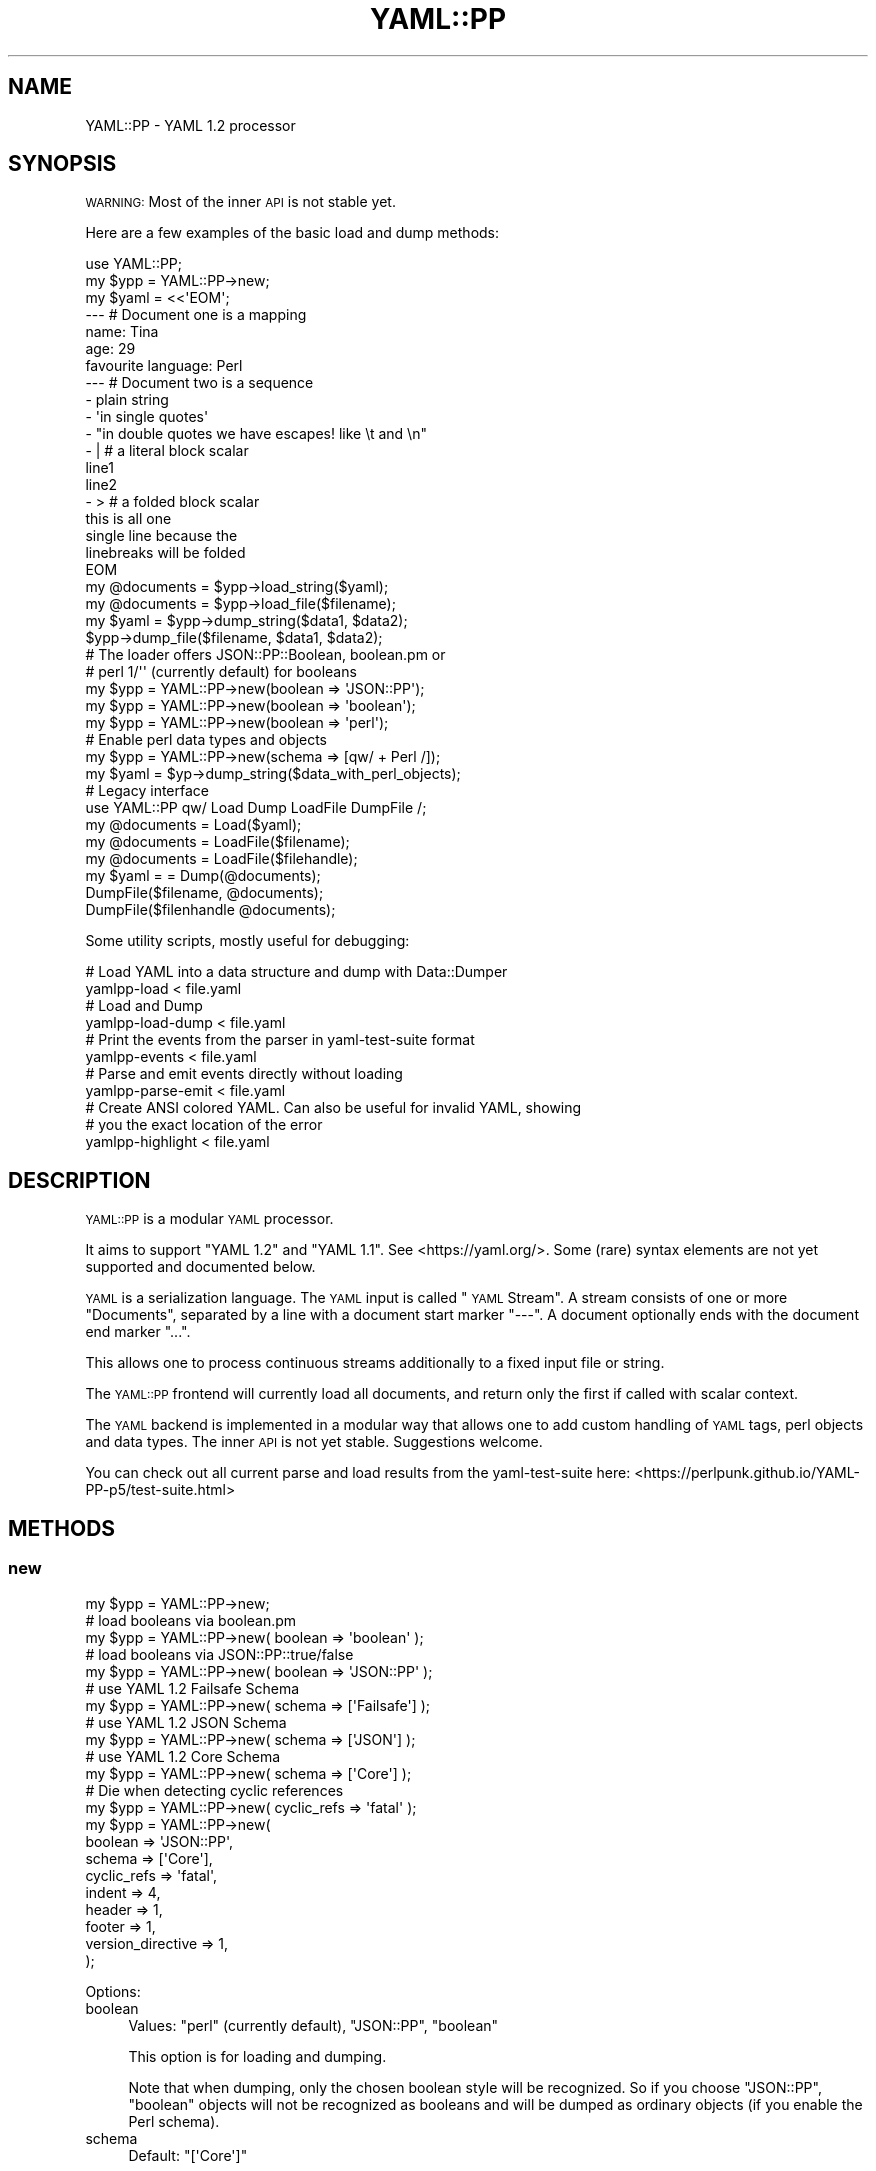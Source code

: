 .\" Automatically generated by Pod::Man 4.11 (Pod::Simple 3.35)
.\"
.\" Standard preamble:
.\" ========================================================================
.de Sp \" Vertical space (when we can't use .PP)
.if t .sp .5v
.if n .sp
..
.de Vb \" Begin verbatim text
.ft CW
.nf
.ne \\$1
..
.de Ve \" End verbatim text
.ft R
.fi
..
.\" Set up some character translations and predefined strings.  \*(-- will
.\" give an unbreakable dash, \*(PI will give pi, \*(L" will give a left
.\" double quote, and \*(R" will give a right double quote.  \*(C+ will
.\" give a nicer C++.  Capital omega is used to do unbreakable dashes and
.\" therefore won't be available.  \*(C` and \*(C' expand to `' in nroff,
.\" nothing in troff, for use with C<>.
.tr \(*W-
.ds C+ C\v'-.1v'\h'-1p'\s-2+\h'-1p'+\s0\v'.1v'\h'-1p'
.ie n \{\
.    ds -- \(*W-
.    ds PI pi
.    if (\n(.H=4u)&(1m=24u) .ds -- \(*W\h'-12u'\(*W\h'-12u'-\" diablo 10 pitch
.    if (\n(.H=4u)&(1m=20u) .ds -- \(*W\h'-12u'\(*W\h'-8u'-\"  diablo 12 pitch
.    ds L" ""
.    ds R" ""
.    ds C` ""
.    ds C' ""
'br\}
.el\{\
.    ds -- \|\(em\|
.    ds PI \(*p
.    ds L" ``
.    ds R" ''
.    ds C`
.    ds C'
'br\}
.\"
.\" Escape single quotes in literal strings from groff's Unicode transform.
.ie \n(.g .ds Aq \(aq
.el       .ds Aq '
.\"
.\" If the F register is >0, we'll generate index entries on stderr for
.\" titles (.TH), headers (.SH), subsections (.SS), items (.Ip), and index
.\" entries marked with X<> in POD.  Of course, you'll have to process the
.\" output yourself in some meaningful fashion.
.\"
.\" Avoid warning from groff about undefined register 'F'.
.de IX
..
.nr rF 0
.if \n(.g .if rF .nr rF 1
.if (\n(rF:(\n(.g==0)) \{\
.    if \nF \{\
.        de IX
.        tm Index:\\$1\t\\n%\t"\\$2"
..
.        if !\nF==2 \{\
.            nr % 0
.            nr F 2
.        \}
.    \}
.\}
.rr rF
.\" ========================================================================
.\"
.IX Title "YAML::PP 3"
.TH YAML::PP 3 "2020-09-10" "perl v5.30.3" "User Contributed Perl Documentation"
.\" For nroff, turn off justification.  Always turn off hyphenation; it makes
.\" way too many mistakes in technical documents.
.if n .ad l
.nh
.SH "NAME"
YAML::PP \- YAML 1.2 processor
.SH "SYNOPSIS"
.IX Header "SYNOPSIS"
\&\s-1WARNING:\s0 Most of the inner \s-1API\s0 is not stable yet.
.PP
Here are a few examples of the basic load and dump methods:
.PP
.Vb 2
\&    use YAML::PP;
\&    my $ypp = YAML::PP\->new;
\&
\&    my $yaml = <<\*(AqEOM\*(Aq;
\&    \-\-\- # Document one is a mapping
\&    name: Tina
\&    age: 29
\&    favourite language: Perl
\&
\&    \-\-\- # Document two is a sequence
\&    \- plain string
\&    \- \*(Aqin single quotes\*(Aq
\&    \- "in double quotes we have escapes! like \et and \en"
\&    \- | # a literal block scalar
\&      line1
\&      line2
\&    \- > # a folded block scalar
\&      this is all one
\&      single line because the
\&      linebreaks will be folded
\&    EOM
\&
\&    my @documents = $ypp\->load_string($yaml);
\&    my @documents = $ypp\->load_file($filename);
\&
\&    my $yaml = $ypp\->dump_string($data1, $data2);
\&    $ypp\->dump_file($filename, $data1, $data2);
\&
\&    # The loader offers JSON::PP::Boolean, boolean.pm or
\&    # perl 1/\*(Aq\*(Aq (currently default) for booleans
\&    my $ypp = YAML::PP\->new(boolean => \*(AqJSON::PP\*(Aq);
\&    my $ypp = YAML::PP\->new(boolean => \*(Aqboolean\*(Aq);
\&    my $ypp = YAML::PP\->new(boolean => \*(Aqperl\*(Aq);
\&
\&    # Enable perl data types and objects
\&    my $ypp = YAML::PP\->new(schema => [qw/ + Perl /]);
\&    my $yaml = $yp\->dump_string($data_with_perl_objects);
\&
\&    # Legacy interface
\&    use YAML::PP qw/ Load Dump LoadFile DumpFile /;
\&    my @documents = Load($yaml);
\&    my @documents = LoadFile($filename);
\&    my @documents = LoadFile($filehandle);
\&    my $yaml = = Dump(@documents);
\&    DumpFile($filename, @documents);
\&    DumpFile($filenhandle @documents);
.Ve
.PP
Some utility scripts, mostly useful for debugging:
.PP
.Vb 2
\&    # Load YAML into a data structure and dump with Data::Dumper
\&    yamlpp\-load < file.yaml
\&
\&    # Load and Dump
\&    yamlpp\-load\-dump < file.yaml
\&
\&    # Print the events from the parser in yaml\-test\-suite format
\&    yamlpp\-events < file.yaml
\&
\&    # Parse and emit events directly without loading
\&    yamlpp\-parse\-emit < file.yaml
\&
\&    # Create ANSI colored YAML. Can also be useful for invalid YAML, showing
\&    # you the exact location of the error
\&    yamlpp\-highlight < file.yaml
.Ve
.SH "DESCRIPTION"
.IX Header "DESCRIPTION"
\&\s-1YAML::PP\s0 is a modular \s-1YAML\s0 processor.
.PP
It aims to support \f(CW\*(C`YAML 1.2\*(C'\fR and \f(CW\*(C`YAML 1.1\*(C'\fR. See <https://yaml.org/>.
Some (rare) syntax elements are not yet supported and documented below.
.PP
\&\s-1YAML\s0 is a serialization language. The \s-1YAML\s0 input is called \*(L"\s-1YAML\s0 Stream\*(R".
A stream consists of one or more \*(L"Documents\*(R", separated by a line with a
document start marker \f(CW\*(C`\-\-\-\*(C'\fR. A document optionally ends with the document
end marker \f(CW\*(C`...\*(C'\fR.
.PP
This allows one to process continuous streams additionally to a fixed input
file or string.
.PP
The \s-1YAML::PP\s0 frontend will currently load all documents, and return only
the first if called with scalar context.
.PP
The \s-1YAML\s0 backend is implemented in a modular way that allows one to add
custom handling of \s-1YAML\s0 tags, perl objects and data types. The inner \s-1API\s0
is not yet stable. Suggestions welcome.
.PP
You can check out all current parse and load results from the
yaml-test-suite here:
<https://perlpunk.github.io/YAML\-PP\-p5/test\-suite.html>
.SH "METHODS"
.IX Header "METHODS"
.SS "new"
.IX Subsection "new"
.Vb 5
\&    my $ypp = YAML::PP\->new;
\&    # load booleans via boolean.pm
\&    my $ypp = YAML::PP\->new( boolean => \*(Aqboolean\*(Aq );
\&    # load booleans via JSON::PP::true/false
\&    my $ypp = YAML::PP\->new( boolean => \*(AqJSON::PP\*(Aq );
\&    
\&    # use YAML 1.2 Failsafe Schema
\&    my $ypp = YAML::PP\->new( schema => [\*(AqFailsafe\*(Aq] );
\&    # use YAML 1.2 JSON Schema
\&    my $ypp = YAML::PP\->new( schema => [\*(AqJSON\*(Aq] );
\&    # use YAML 1.2 Core Schema
\&    my $ypp = YAML::PP\->new( schema => [\*(AqCore\*(Aq] );
\&    
\&    # Die when detecting cyclic references
\&    my $ypp = YAML::PP\->new( cyclic_refs => \*(Aqfatal\*(Aq );
\&    
\&    my $ypp = YAML::PP\->new(
\&        boolean => \*(AqJSON::PP\*(Aq,
\&        schema => [\*(AqCore\*(Aq],
\&        cyclic_refs => \*(Aqfatal\*(Aq,
\&        indent => 4,
\&        header => 1,
\&        footer => 1,
\&        version_directive => 1,
\&    );
.Ve
.PP
Options:
.IP "boolean" 4
.IX Item "boolean"
Values: \f(CW\*(C`perl\*(C'\fR (currently default), \f(CW\*(C`JSON::PP\*(C'\fR, \f(CW\*(C`boolean\*(C'\fR
.Sp
This option is for loading and dumping.
.Sp
Note that when dumping, only the chosen boolean style will be recognized.
So if you choose \f(CW\*(C`JSON::PP\*(C'\fR, \f(CW\*(C`boolean\*(C'\fR objects will not be recognized
as booleans and will be dumped as ordinary objects (if you enable the
Perl schema).
.IP "schema" 4
.IX Item "schema"
Default: \f(CW\*(C`[\*(AqCore\*(Aq]\*(C'\fR
.Sp
This option is for loading and dumping.
.Sp
Array reference. Here you can define what schema to use.
Supported standard Schemas are: \f(CW\*(C`Failsafe\*(C'\fR, \f(CW\*(C`JSON\*(C'\fR, \f(CW\*(C`Core\*(C'\fR, \f(CW\*(C`YAML1_1\*(C'\fR.
.Sp
To get an overview how the different Schemas behave, see
<https://perlpunk.github.io/YAML\-PP\-p5/schemas.html>
.Sp
Additionally you can add further schemas, for example \f(CW\*(C`Merge\*(C'\fR.
.IP "cyclic_refs" 4
.IX Item "cyclic_refs"
Default: 'allow' but will be switched to fatal in the future for safety!
.Sp
This option is for loading only.
.Sp
Defines what to do when a cyclic reference is detected when loading.
.Sp
.Vb 4
\&    # fatal  \- die
\&    # warn   \- Just warn about them and replace with undef
\&    # ignore \- replace with undef
\&    # allow  \- Default
.Ve
.IP "duplicate_keys" 4
.IX Item "duplicate_keys"
Default: 1
.Sp
Since version 0.026
.Sp
This option is for loading.
.Sp
\&\s-1NOTE: THIS OPTION WILL BE SET TO 0 IN THE NEXT RELEASE.\s0
.Sp
The \s-1YAML\s0 Spec says duplicate mapping keys should be forbidden.
.Sp
When set to true, duplicate keys in mappings are allowed (and will overwrite
the previous key).
.Sp
When set to false, duplicate keys will result in an error when loading.
.Sp
This is especially useful when you have a longer mapping and don't see
the duplicate key in your editor:
.Sp
.Vb 5
\&    \-\-\-
\&    a: 1
\&    b: 2
\&    # .............
\&    a: 23 # error
.Ve
.IP "indent" 4
.IX Item "indent"
Default: 2
.Sp
This option is for dumping.
.Sp
Use that many spaces for indenting
.IP "width" 4
.IX Item "width"
Since version 0.025
.Sp
Default: 80
.Sp
This option is for dumping.
.Sp
Maximum columns when dumping.
.Sp
This is only respected when dumping flow collections right now.
.Sp
in the future it will be used also for wrapping long strings.
.IP "header" 4
.IX Item "header"
Default: 1
.Sp
This option is for dumping.
.Sp
Print document heaader \f(CW\*(C`\-\-\-\*(C'\fR
.IP "footer" 4
.IX Item "footer"
Default: 0
.Sp
This option is for dumping.
.Sp
Print document footer \f(CW\*(C`...\*(C'\fR
.IP "yaml_version" 4
.IX Item "yaml_version"
Since version 0.020
.Sp
This option is for loading and dumping.
.Sp
Default: \f(CW1.2\fR
.Sp
Note that in this case, a directive \f(CW\*(C`%YAML 1.1\*(C'\fR will basically be ignored
and everything loaded with the \f(CW\*(C`1.2 Core\*(C'\fR Schema.
.Sp
If you want to support both \s-1YAML 1.1\s0 and 1.2, you have to specify that, and the
schema (\f(CW\*(C`Core\*(C'\fR or \f(CW\*(C`YAML1_1\*(C'\fR) will be chosen automatically.
.Sp
.Vb 3
\&    my $yp = YAML::PP\->new(
\&        yaml_version => [\*(Aq1.2\*(Aq, \*(Aq1.1\*(Aq],
\&    );
.Ve
.Sp
This is the same as
.Sp
.Vb 4
\&    my $yp = YAML::PP\->new(
\&        schema => [\*(Aq+\*(Aq],
\&        yaml_version => [\*(Aq1.2\*(Aq, \*(Aq1.1\*(Aq],
\&    );
.Ve
.Sp
because the \f(CW\*(C`+\*(C'\fR stands for the default schema per version.
.Sp
When loading, and there is no \f(CW%YAML\fR directive, \f(CW1.2\fR will be considered
as default, and the \f(CW\*(C`Core\*(C'\fR schema will be used.
.Sp
If there is a \f(CW\*(C`%YAML 1.1\*(C'\fR directive, the \f(CW\*(C`YAML1_1\*(C'\fR schema will be used.
.Sp
Of course, you can also make \f(CW1.1\fR the default:
.Sp
.Vb 3
\&    my $yp = YAML::PP\->new(
\&        yaml_version => [\*(Aq1.1\*(Aq, \*(Aq1.2\*(Aq],
\&    );
.Ve
.Sp
You can also specify \f(CW1.1\fR only:
.Sp
.Vb 3
\&    my $yp = YAML::PP\->new(
\&        yaml_version => [\*(Aq1.1\*(Aq],
\&    );
.Ve
.Sp
In this case also documents with \f(CW\*(C`%YAML 1.2\*(C'\fR will be loaded with the \f(CW\*(C`YAML1_1\*(C'\fR
schema.
.IP "version_directive" 4
.IX Item "version_directive"
Since version 0.020
.Sp
This option is for dumping.
.Sp
Default: 0
.Sp
Print Version Directive \f(CW\*(C`%YAML 1.2\*(C'\fR (or \f(CW\*(C`%YAML 1.1\*(C'\fR) on top of each \s-1YAML\s0
document. It will use the first version specified in the \f(CW\*(C`yaml_version\*(C'\fR option.
.IP "preserve" 4
.IX Item "preserve"
Since version 0.021
.Sp
Default: false
.Sp
This option is for loading and dumping.
.Sp
Preserving scalar styles is still experimental.
.Sp
.Vb 1
\&    use YAML::PP::Common qw/ PRESERVE_ORDER PRESERVE_SCALAR_STYLE /;
\&
\&    # Preserve the order of hash keys
\&    my $yp = YAML::PP\->new( preserve => PRESERVE_ORDER );
\&
\&    # Preserve the quoting style of scalars
\&    my $yp = YAML::PP\->new( preserve => PRESERVE_SCALAR_STYLE );
\&
\&    # Preserve block/flow style (since 0.024)
\&    my $yp = YAML::PP\->new( preserve => PRESERVE_FLOW_STYLE );
\&
\&    # Combine, e.g. preserve order and scalar style
\&    my $yp = YAML::PP\->new( preserve => PRESERVE_ORDER | PRESERVE_SCALAR_STYLE );
.Ve
.Sp
Do \s-1NOT\s0 rely on the internal implementation of it.
.Sp
If you load the following input:
.Sp
.Vb 10
\&    \-\-\-
\&    z: 1
\&    a: 2
\&    \-\-\-
\&    \- plain
\&    \- \*(Aqsingle\*(Aq
\&    \- "double"
\&    \- |
\&      literal
\&    \-\-\-
\&    block mapping:
\&      flow sequence: [a, b]
\&    flow mapping: {a: b}
.Ve
.Sp
with this code:
.Sp
.Vb 5
\&    my $yp = YAML::PP\->new(
\&        preserve => PRESERVE_ORDER | PRESERVE_SCALAR_STYLE | PRESERVE_FLOW_STYLE
\&    );
\&    my ($hash, $styles, $flow) = $yp\->load_file($file);
\&    $yp\->dump_file($hash, $styles, $flow);
.Ve
.Sp
Then dumping it will return the same output.
Only folded block scalars '>' cannot preserve the style yet.
.Sp
When loading, hashes will be tied to an internal class
(\f(CW\*(C`YAML::PP::Preserve::Hash\*(C'\fR) that keeps the key order.
.Sp
Scalars will be returned as objects of an internal class
(\f(CW\*(C`YAML::PP::Preserve::Scalar\*(C'\fR) with overloading. If you assign to such
a scalar, the object will be replaced by a simple scalar.
.Sp
.Vb 2
\&    # assignment, style gets lost
\&    $styles\->[1] .= \*(Aq append\*(Aq;
.Ve
.Sp
You can also pass \f(CW1\fR as a value. In this case all preserving options will be
enabled, also if there are new options added in the future.
.Sp
There are also methods to craete preserved nodes from scratch. See the
\&\f(CW\*(C`preserved_(scalar|mapping|sequence\*(C'\fR \*(L"\s-1METHODS\*(R"\s0 below.
.SS "load_string"
.IX Subsection "load_string"
.Vb 2
\&    my $doc = $ypp\->load_string("foo: bar");
\&    my @docs = $ypp\->load_string("foo: bar\en\-\-\-\en\- a");
.Ve
.PP
Input should be Unicode characters.
.PP
So if you read from a file, you should decode it, for example with
\&\f(CW\*(C`Encode::decode()\*(C'\fR.
.PP
Note that in scalar context, \f(CW\*(C`load_string\*(C'\fR and \f(CW\*(C`load_file\*(C'\fR return the first
document (like YAML::Syck), while \s-1YAML\s0 and \s-1YAML::XS\s0 return the
last.
.SS "load_file"
.IX Subsection "load_file"
.Vb 2
\&    my $doc = $ypp\->load_file("file.yaml");
\&    my @docs = $ypp\->load_file("file.yaml");
.Ve
.PP
Strings will be loaded as unicode characters.
.SS "dump_string"
.IX Subsection "dump_string"
.Vb 3
\&    my $yaml = $ypp\->dump_string($doc);
\&    my $yaml = $ypp\->dump_string($doc1, $doc2);
\&    my $yaml = $ypp\->dump_string(@docs);
.Ve
.PP
Input strings should be Unicode characters.
.PP
Output will return Unicode characters.
.PP
So if you want to write that to a file (or pass to \s-1YAML::XS,\s0 for example),
you typically encode it via \f(CW\*(C`Encode::encode()\*(C'\fR.
.SS "dump_file"
.IX Subsection "dump_file"
.Vb 3
\&    $ypp\->dump_file("file.yaml", $doc);
\&    $ypp\->dump_file("file.yaml", $doc1, $doc2);
\&    $ypp\->dump_file("file.yaml", @docs);
.Ve
.PP
Input data should be Unicode characters.
.SS "dump"
.IX Subsection "dump"
This will dump to a predefined writer. By default it will just use the
YAML::PP::Writer and output a string.
.PP
.Vb 5
\&    my $writer = MyWriter\->new(\emy $output);
\&    my $yp = YAML::PP\->new(
\&        writer => $writer,
\&    );
\&    $yp\->dump($data);
.Ve
.SS "preserved_scalar"
.IX Subsection "preserved_scalar"
Since version 0.024
.PP
Experimental. Please report bugs or let me know this is useful and works.
.PP
You can define a certain scalar style when dumping data.
Figuring out the best style is a hard task and practically impossible to get
it right for all cases. It's also a matter of taste.
.PP
.Vb 6
\&    use YAML::PP::Common qw/ PRESERVE_SCALAR_STYLE /;
\&    my $yp = YAML::PP\->new(
\&        preserve => PRESERVE_SCALAR_STYLE,
\&    );
\&    # a single linebreak would normally be dumped with double quotes: "\en"
\&    my $scalar = $yp\->preserved_scalar("\en", style => YAML_LITERAL_SCALAR_STYLE );
\&
\&    my $data = { literal => $scalar };
\&    my $dump = $yp\->dump_string($data);
\&    # output
\&    \-\-\-
\&    literal: |+
\&
\&    ...
.Ve
.SS "preserved_mapping, preserved_sequence"
.IX Subsection "preserved_mapping, preserved_sequence"
Since version 0.024
.PP
Experimental. Please report bugs or let me know this is useful and works.
.PP
With this you can define which nodes are dumped with the more compact flow
style instead of block style.
.PP
If you add \f(CW\*(C`PRESERVE_ORDER\*(C'\fR to the \f(CW\*(C`preserve\*(C'\fR option, it will also keep the
order of the keys in a hash.
.PP
.Vb 4
\&    use YAML::PP::Common qw/ PRESERVE_ORDER PRESERVE_FLOW_STYLE /;
\&    my $yp = YAML::PP\->new(
\&        preserve => PRESERVE_FLOW_STYLE | PRESERVE_ORDER
\&    );
\&
\&    my $hash = $yp\->preserved_mapping({}, style => YAML_FLOW_MAPPING_STYLE);
\&    # Add values after initialization to preserve order
\&    %$hash = (z => 1, a => 2, y => 3, b => 4);
\&
\&    my $array = $yp\->preserved_sequence([23, 24], style => YAML_FLOW_SEQUENCE_STYLE);
\&
\&    my $data = $yp\->preserved_mapping({});
\&    %$data = ( map => $hash, seq => $array );
\&
\&    my $dump = $yp\->dump_string($data);
\&    # output
\&    \-\-\-
\&    map: {z: 1, a: 2, y: 3, b: 4}
\&    seq: [23, 24]
.Ve
.SS "loader"
.IX Subsection "loader"
Returns or sets the loader object, by default YAML::PP::Loader
.SS "dumper"
.IX Subsection "dumper"
Returns or sets the dumper object, by default YAML::PP::Dumper
.SS "schema"
.IX Subsection "schema"
Returns or sets the schema object
.SS "default_schema"
.IX Subsection "default_schema"
Creates and returns the default schema
.SH "FUNCTIONS"
.IX Header "FUNCTIONS"
The functions \f(CW\*(C`Load\*(C'\fR, \f(CW\*(C`LoadFile\*(C'\fR, \f(CW\*(C`Dump\*(C'\fR and \f(CW\*(C`DumpFile\*(C'\fR are provided
as a drop-in replacement for other existing \s-1YAML\s0 processors.
No function is exported by default.
.PP
Note that in scalar context, \f(CW\*(C`Load\*(C'\fR and \f(CW\*(C`LoadFile\*(C'\fR return the first
document (like YAML::Syck), while \s-1YAML\s0 and \s-1YAML::XS\s0 return the
last.
.IP "Load" 4
.IX Item "Load"
.Vb 3
\&    use YAML::PP qw/ Load /;
\&    my $doc = Load($yaml);
\&    my @docs = Load($yaml);
.Ve
.Sp
Works like \f(CW\*(C`load_string\*(C'\fR.
.IP "LoadFile" 4
.IX Item "LoadFile"
.Vb 4
\&    use YAML::PP qw/ LoadFile /;
\&    my $doc = LoadFile($file);
\&    my @docs = LoadFile($file);
\&    my @docs = LoadFile($filehandle);
.Ve
.Sp
Works like \f(CW\*(C`load_file\*(C'\fR.
.IP "Dump" 4
.IX Item "Dump"
.Vb 3
\&    use YAML::PP qw/ Dump /;
\&    my $yaml = Dump($doc);
\&    my $yaml = Dump(@docs);
.Ve
.Sp
Works like \f(CW\*(C`dump_string\*(C'\fR.
.IP "DumpFile" 4
.IX Item "DumpFile"
.Vb 4
\&    use YAML::PP qw/ DumpFile /;
\&    DumpFile($file, $doc);
\&    DumpFile($file, @docs);
\&    DumpFile($filehandle, @docs);
.Ve
.Sp
Works like \f(CW\*(C`dump_file\*(C'\fR.
.SH "PLUGINS"
.IX Header "PLUGINS"
You can alter the behaviour of \s-1YAML::PP\s0 by using the following schema
classes:
.IP "YAML::PP::Schema::Failsafe" 4
.IX Item "YAML::PP::Schema::Failsafe"
One of the three \s-1YAML 1.2\s0 official schemas
.IP "YAML::PP::Schema::JSON" 4
.IX Item "YAML::PP::Schema::JSON"
One of the three \s-1YAML 1.2\s0 official schemas.
.IP "YAML::PP::Schema::Core" 4
.IX Item "YAML::PP::Schema::Core"
One of the three \s-1YAML 1.2\s0 official schemas. Default
.IP "YAML::PP::Schema::YAML1_1" 4
.IX Item "YAML::PP::Schema::YAML1_1"
Schema implementing the most common \s-1YAML 1.1\s0 types
.IP "YAML::PP::Schema::Perl" 4
.IX Item "YAML::PP::Schema::Perl"
Serializing Perl objects and types
.IP "YAML::PP::Schema::Binary" 4
.IX Item "YAML::PP::Schema::Binary"
Serializing binary data
.IP "YAML::PP::Schema::Tie::IxHash" 4
.IX Item "YAML::PP::Schema::Tie::IxHash"
Deprecated. See option \f(CW\*(C`preserve\*(C'\fR
.IP "YAML::PP::Schema::Merge" 4
.IX Item "YAML::PP::Schema::Merge"
\&\s-1YAML 1.1\s0 merge keys for mappings
.IP "YAML::PP::Schema::Include" 4
.IX Item "YAML::PP::Schema::Include"
Include other \s-1YAML\s0 files via \f(CW\*(C`!include\*(C'\fR tags
.PP
To make the parsing process faster, you can plugin the libyaml parser
with YAML::PP::LibYAML.
.SH "IMPLEMENTATION"
.IX Header "IMPLEMENTATION"
The process of loading and dumping is split into the following steps:
.PP
.Vb 1
\&    Load:
\&
\&    YAML Stream        Tokens        Event List        Data Structure
\&              \-\-\-\-\-\-\-\-\->    \-\-\-\-\-\-\-\-\->        \-\-\-\-\-\-\-\-\->
\&                lex           parse           construct
\&
\&
\&    Dump:
\&
\&    Data Structure       Event List        YAML Stream
\&                \-\-\-\-\-\-\-\-\->        \-\-\-\-\-\-\-\-\->
\&                represent           emit
.Ve
.PP
You can dump basic perl types like hashes, arrays, scalars (strings, numbers).
For dumping blessed objects and things like coderefs have a look at
YAML::PP::Perl/YAML::PP::Schema::Perl.
.IP "YAML::PP::Lexer" 4
.IX Item "YAML::PP::Lexer"
The Lexer is reading the \s-1YAML\s0 stream into tokens. This makes it possible
to generate syntax highlighted \s-1YAML\s0 output.
.Sp
Note that the \s-1API\s0 to retrieve the tokens will change.
.IP "YAML::PP::Parser" 4
.IX Item "YAML::PP::Parser"
The Parser retrieves the tokens from the Lexer. The main \s-1YAML\s0 content is then
parsed with the Grammar.
.IP "YAML::PP::Grammar" 4
.IX Item "YAML::PP::Grammar"
.PD 0
.IP "YAML::PP::Constructor" 4
.IX Item "YAML::PP::Constructor"
.PD
The Constructor creates a data structure from the Parser events.
.IP "YAML::PP::Loader" 4
.IX Item "YAML::PP::Loader"
The Loader combines the constructor and parser.
.IP "YAML::PP::Dumper" 4
.IX Item "YAML::PP::Dumper"
The Dumper will delegate to the Representer
.IP "YAML::PP::Representer" 4
.IX Item "YAML::PP::Representer"
The Representer will create Emitter events from the given data structure.
.IP "YAML::PP::Emitter" 4
.IX Item "YAML::PP::Emitter"
The Emitter creates a \s-1YAML\s0 stream.
.SS "YAML::PP::Parser"
.IX Subsection "YAML::PP::Parser"
Still \s-1TODO:\s0
.IP "Implicit collection keys" 4
.IX Item "Implicit collection keys"
.Vb 2
\&    \-\-\-
\&    [ a, b, c ]: value
.Ve
.IP "Implicit mapping in flow style sequences" 4
.IX Item "Implicit mapping in flow style sequences"
.Vb 4
\&    \-\-\-
\&    [ a, b, c: d ]
\&    # equals
\&    [ a, b, { c: d } ]
.Ve
.IP "Plain mapping keys ending with colons" 4
.IX Item "Plain mapping keys ending with colons"
.Vb 2
\&    \-\-\-
\&    key ends with two colons::: value
.Ve
.IP "Supported Characters" 4
.IX Item "Supported Characters"
If you have valid \s-1YAML\s0 that's not parsed, or the other way round, please
create an issue.
.IP "Line and Column Numbers" 4
.IX Item "Line and Column Numbers"
You will see line and column numbers in the error message. The column numbers
might still be wrong in some cases.
.IP "Error Messages" 4
.IX Item "Error Messages"
The error messages need to be improved.
.IP "Unicode Surrogate Pairs" 4
.IX Item "Unicode Surrogate Pairs"
Currently loaded as single characters without validating
.IP "Possibly more" 4
.IX Item "Possibly more"
.SS "YAML::PP::Constructor"
.IX Subsection "YAML::PP::Constructor"
The Constructor now supports all three \s-1YAML 1.2\s0 Schemas, Failsafe, \s-1JSON\s0 and
Core.  Additionally you can choose the schema for \s-1YAML 1.1\s0 as \f(CW\*(C`YAML1_1\*(C'\fR.
.PP
Too see what strings are resolved as booleans, numbers, null etc. look at
<https://perlpunk.github.io/YAML\-PP\-p5/schema\-examples.html>.
.PP
You can choose the Schema like this:
.PP
.Vb 1
\&    my $ypp = YAML::PP\->new(schema => [\*(AqJSON\*(Aq]); # default is \*(AqCore\*(Aq
.Ve
.PP
The Tags \f(CW\*(C`!!seq\*(C'\fR and \f(CW\*(C`!!map\*(C'\fR are still ignored for now.
.PP
It supports:
.IP "Handling of Anchors/Aliases" 4
.IX Item "Handling of Anchors/Aliases"
Like in modules like \s-1YAML\s0, the Constructor will use references for mappings and
sequences, but obviously not for scalars.
.Sp
\&\s-1YAML::XS\s0 uses real aliases, which allows also aliasing scalars. I might add
an option for that since aliasing is now available in pure perl.
.IP "Boolean Handling" 4
.IX Item "Boolean Handling"
You can choose between \f(CW\*(Aqperl\*(Aq\fR (1/'', currently default), \f(CW\*(AqJSON::PP\*(Aq\fR and
\&\f(CW\*(Aqboolean\*(Aq\fR.pm for handling boolean types.  That allows you to dump the data
structure with one of the \s-1JSON\s0 modules without losing information about
booleans.
.IP "Numbers" 4
.IX Item "Numbers"
Numbers are created as real numbers instead of strings, so that they are
dumped correctly by modules like \s-1JSON::PP\s0 or \s-1JSON::XS\s0, for example.
.IP "Complex Keys" 4
.IX Item "Complex Keys"
Mapping Keys in \s-1YAML\s0 can be more than just scalars. Of course, you can't load
that into a native perl structure. The Constructor will stringify those keys
with Data::Dumper instead of just returning something like
\&\f(CW\*(C`HASH(0x55dc1b5d0178)\*(C'\fR.
.Sp
Example:
.Sp
.Vb 10
\&    use YAML::PP;
\&    use JSON::PP;
\&    my $ypp = YAML::PP\->new;
\&    my $coder = JSON::PP\->new\->ascii\->pretty\->allow_nonref\->canonical;
\&    my $yaml = <<\*(AqEOM\*(Aq;
\&    complex:
\&        ?
\&            ?
\&                a: 1
\&                c: 2
\&            : 23
\&        : 42
\&    EOM
\&    my $data = $yppl\->load_string($yaml);
\&    say $coder\->encode($data);
\&    _\|_END_\|_
\&    {
\&       "complex" : {
\&          "{\*(Aq{a => 1,c => 2}\*(Aq => 23}" : 42
\&       }
\&    }
.Ve
.PP
\&\s-1TODO:\s0
.IP "Parse Tree" 4
.IX Item "Parse Tree"
I would like to generate a complete parse tree, that allows you to manipulate
the data structure and also dump it, including all whitespaces and comments.
The spec says that this is throwaway content, but I read that many people
wish to be able to keep the comments.
.SS "YAML::PP::Dumper, YAML::PP::Emitter"
.IX Subsection "YAML::PP::Dumper, YAML::PP::Emitter"
The Dumper should be able to dump strings correctly, adding quotes
whenever a plain scalar would look like a special string, like \f(CW\*(C`true\*(C'\fR,
or when it contains or starts with characters that are not allowed.
.PP
Most strings will be dumped as plain scalars without quotes. If they
contain special characters or have a special meaning, they will be dumped
with single quotes. If they contain control characters, including <\*(L"\en\*(R">,
they will be dumped with double quotes.
.PP
It will recognize JSON::PP::Boolean and boolean.pm objects and dump them
correctly.
.PP
Numbers which also have a \s-1PV\s0 flag will be recognized as numbers and not
as strings:
.PP
.Vb 2
\&    my $int = 23;
\&    say "int: $int"; # $int will now also have a PV flag
.Ve
.PP
That means that if you accidentally use a string in numeric context, it will
also be recognized as a number:
.PP
.Vb 4
\&    my $string = "23";
\&    my $something = $string + 0;
\&    print $yp\->dump_string($string);
\&    # will be emitted as an integer without quotes!
.Ve
.PP
The layout is like libyaml output:
.PP
.Vb 10
\&    key:
\&    \- a
\&    \- b
\&    \- c
\&    \-\-\-
\&    \- key1: 1
\&      key2: 2
\&      key3: 3
\&    \-\-\-
\&    \- \- a1
\&      \- a2
\&    \- \- b1
\&      \- b2
.Ve
.SH "WHY"
.IX Header "WHY"
All the available parsers and loaders for Perl are behaving differently,
and more important, aren't conforming to the spec. \s-1YAML::XS\s0 is
doing pretty well, but \f(CW\*(C`libyaml\*(C'\fR only handles \s-1YAML 1.1\s0 and diverges
a bit from the spec. The pure perl loaders lack support for a number of
features.
.PP
I was going over \s-1YAML\s0.pm issues end of 2016, integrating old patches
from rt.cpan.org and creating some pull requests myself. I realized
that it would be difficult to patch \s-1YAML\s0.pm to parse \s-1YAML 1.1\s0 or even 1.2,
and it would also break existing usages relying on the current behaviour.
.PP
In 2016 Ingy döt Net initiated two really cool projects:
.ie n .IP """\s-1YAML TEST SUITE""\s0" 4
.el .IP "``\s-1YAML TEST SUITE''\s0" 4
.IX Item "YAML TEST SUITE"
.PD 0
.ie n .IP """\s-1YAML EDITOR""\s0" 4
.el .IP "``\s-1YAML EDITOR''\s0" 4
.IX Item "YAML EDITOR"
.PD
.PP
These projects are a big help for any developer. So I got the idea
to write my own parser and started on New Year's Day 2017.
Without the test suite and the editor I would have never started this.
.PP
I also started another \s-1YAML\s0 Test project which allows one to get a quick
overview of which frameworks support which \s-1YAML\s0 features:
.ie n .IP """\s-1YAML TEST MATRIX""\s0" 4
.el .IP "``\s-1YAML TEST MATRIX''\s0" 4
.IX Item "YAML TEST MATRIX"
.SS "\s-1YAML TEST SUITE\s0"
.IX Subsection "YAML TEST SUITE"
<https://github.com/yaml/yaml\-test\-suite>
.PP
It contains about 230 test cases and expected parsing events and more.
There will be more tests coming. This test suite allows you to write parsers
without turning the examples from the Specification into tests yourself.
Also the examples aren't completely covering all cases \- the test suite
aims to do that.
.PP
The suite contains .tml files, and in a separate 'data' release you will
find the content in separate files, if you can't or don't want to
use TestML.
.PP
Thanks also to Felix Krause, who is writing a \s-1YAML\s0 parser in Nim.
He turned all the spec examples into test cases.
.SS "\s-1YAML EDITOR\s0"
.IX Subsection "YAML EDITOR"
This is a tool to play around with several \s-1YAML\s0 parsers and loaders in vim.
.PP
<https://github.com/yaml/yaml\-editor>
.PP
The project contains the code to build the frameworks (16 as of this
writing) and put it into one big Docker image.
.PP
It also contains the yaml-editor itself, which will start a vim in the docker
container. It uses a lot of funky vimscript that makes playing with it easy
and useful. You can choose which frameworks you want to test and see the
output in a grid of vim windows.
.PP
Especially when writing a parser it is extremely helpful to have all
the test cases and be able to play around with your own examples to see
how they are handled.
.SS "\s-1YAML TEST MATRIX\s0"
.IX Subsection "YAML TEST MATRIX"
I was curious to see how the different frameworks handle the test cases,
so, using the test suite and the docker image, I wrote some code that runs
the tests, manipulates the output to compare it with the expected output,
and created a matrix view.
.PP
<https://github.com/perlpunk/yaml\-test\-matrix>
.PP
You can find the latest build at <https://matrix.yaml.io>
.PP
As of this writing, the test matrix only contains valid test cases.
Invalid ones will be added.
.SH "CONTRIBUTORS"
.IX Header "CONTRIBUTORS"
.IP "Ingy döt Net" 4
.IX Item "Ingy döt Net"
Ingy is one of the creators of \s-1YAML.\s0 In 2016 he started the \s-1YAML\s0 Test Suite
and the \s-1YAML\s0 Editor. He also made useful suggestions on the class
hierarchy of \s-1YAML::PP.\s0
.ie n .IP "Felix ""flyx"" Krause" 4
.el .IP "Felix ``flyx'' Krause" 4
.IX Item "Felix flyx Krause"
Felix answered countless questions about the \s-1YAML\s0 Specification.
.SH "SEE ALSO"
.IX Header "SEE ALSO"
.IP "\s-1YAML\s0" 4
.IX Item "YAML"
.PD 0
.IP "\s-1YAML::XS\s0" 4
.IX Item "YAML::XS"
.IP "YAML::Syck" 4
.IX Item "YAML::Syck"
.IP "YAML::Tiny" 4
.IX Item "YAML::Tiny"
.IP "YAML::PP::LibYAML" 4
.IX Item "YAML::PP::LibYAML"
.IP "YAML::LibYAML::API" 4
.IX Item "YAML::LibYAML::API"
.IP "<https://www.yaml.info>" 4
.IX Item "<https://www.yaml.info>"
.PD
.SH "SPONSORS"
.IX Header "SPONSORS"
The Perl Foundation <https://www.perlfoundation.org/> sponsored this project
(and the \s-1YAML\s0 Test Suite) with a grant of 2500 \s-1USD\s0 in 2017\-2018.
.SH "COPYRIGHT AND LICENSE"
.IX Header "COPYRIGHT AND LICENSE"
Copyright 2017\-2020 by Tina Müller
.PP
This library is free software and may be distributed under the same terms
as perl itself.
